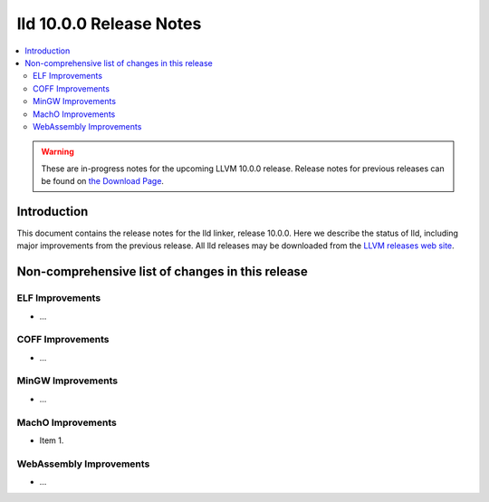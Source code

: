 ========================
lld 10.0.0 Release Notes
========================

.. contents::
    :local:

.. warning::
   These are in-progress notes for the upcoming LLVM 10.0.0 release.
   Release notes for previous releases can be found on
   `the Download Page <https://releases.llvm.org/download.html>`_.

Introduction
============

This document contains the release notes for the lld linker, release 10.0.0.
Here we describe the status of lld, including major improvements
from the previous release. All lld releases may be downloaded
from the `LLVM releases web site <https://llvm.org/releases/>`_.

Non-comprehensive list of changes in this release
=================================================

ELF Improvements
----------------

* ...

COFF Improvements
-----------------

* ...

MinGW Improvements
------------------

* ...

MachO Improvements
------------------

* Item 1.

WebAssembly Improvements
------------------------

* ...
